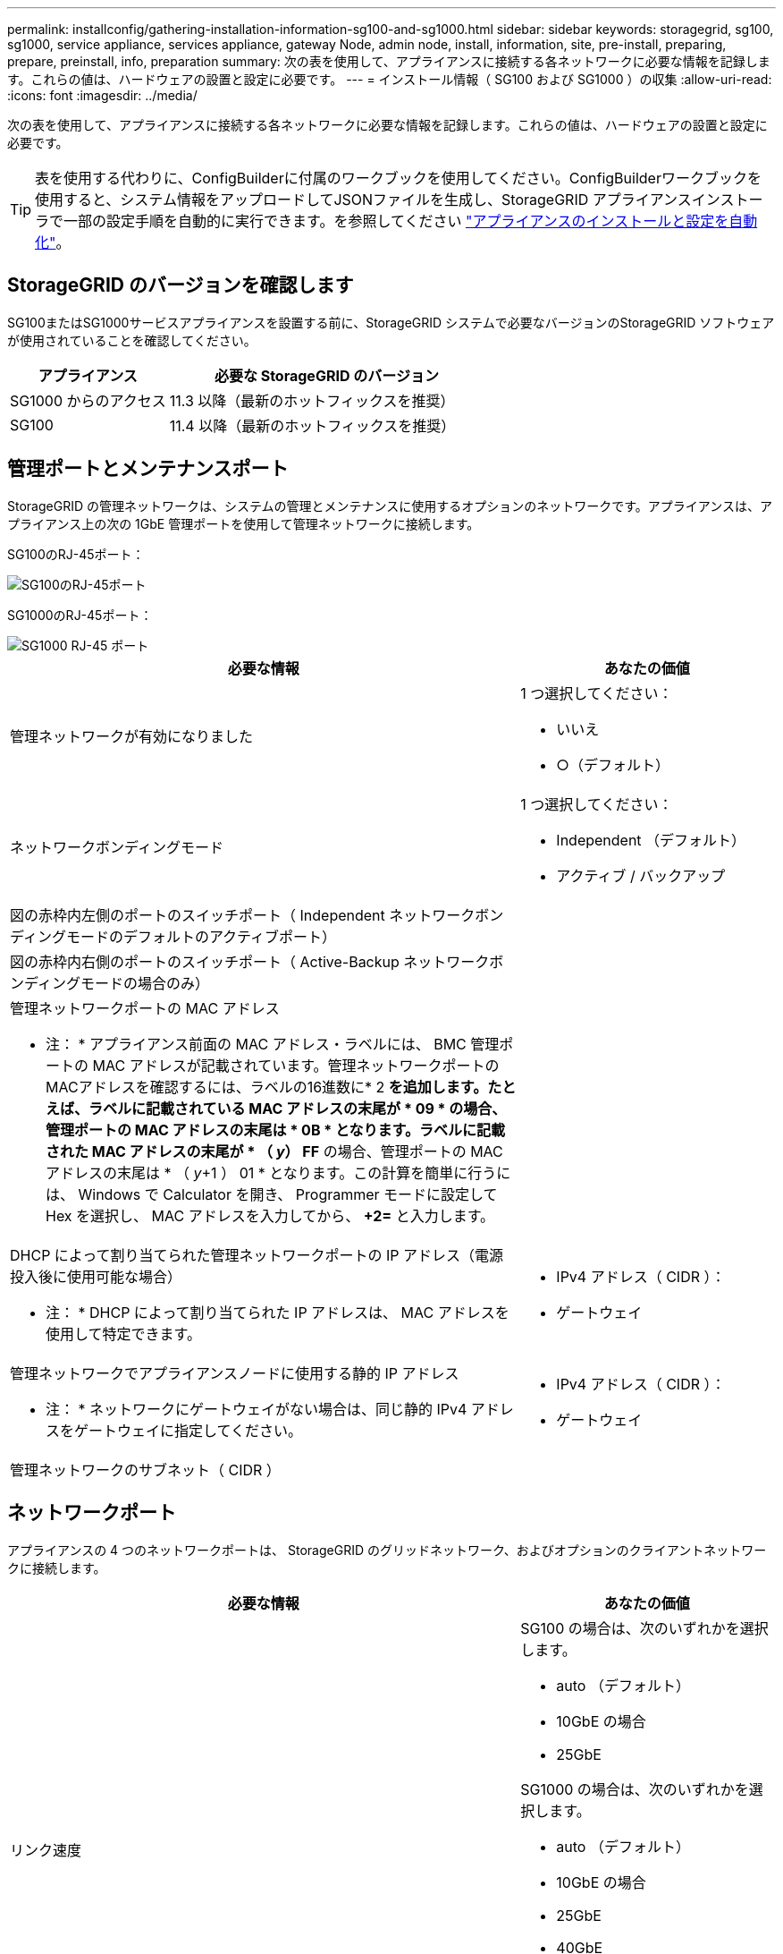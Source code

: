 ---
permalink: installconfig/gathering-installation-information-sg100-and-sg1000.html 
sidebar: sidebar 
keywords: storagegrid, sg100, sg1000, service appliance, services appliance, gateway Node, admin node, install, information, site, pre-install, preparing, prepare, preinstall, info, preparation 
summary: 次の表を使用して、アプライアンスに接続する各ネットワークに必要な情報を記録します。これらの値は、ハードウェアの設置と設定に必要です。 
---
= インストール情報（ SG100 および SG1000 ）の収集
:allow-uri-read: 
:icons: font
:imagesdir: ../media/


[role="lead"]
次の表を使用して、アプライアンスに接続する各ネットワークに必要な情報を記録します。これらの値は、ハードウェアの設置と設定に必要です。


TIP: 表を使用する代わりに、ConfigBuilderに付属のワークブックを使用してください。ConfigBuilderワークブックを使用すると、システム情報をアップロードしてJSONファイルを生成し、StorageGRID アプライアンスインストーラで一部の設定手順を自動的に実行できます。を参照してください link:automating-appliance-installation-and-configuration.html["アプライアンスのインストールと設定を自動化"]。



== StorageGRID のバージョンを確認します

SG100またはSG1000サービスアプライアンスを設置する前に、StorageGRID システムで必要なバージョンのStorageGRID ソフトウェアが使用されていることを確認してください。

[cols="1a,2a"]
|===
| アプライアンス | 必要な StorageGRID のバージョン 


 a| 
SG1000 からのアクセス
 a| 
11.3 以降（最新のホットフィックスを推奨）



 a| 
SG100
 a| 
11.4 以降（最新のホットフィックスを推奨）

|===


== 管理ポートとメンテナンスポート

StorageGRID の管理ネットワークは、システムの管理とメンテナンスに使用するオプションのネットワークです。アプライアンスは、アプライアンス上の次の 1GbE 管理ポートを使用して管理ネットワークに接続します。

SG100のRJ-45ポート：

image::../media/sg100_rj_45_ports_circled.png[SG100のRJ-45ポート]

SG1000のRJ-45ポート：

image::../media/sg1000_rj_45_ports_circled.png[SG1000 RJ-45 ポート]

[cols="2a,1a"]
|===
| 必要な情報 | あなたの価値 


 a| 
管理ネットワークが有効になりました
 a| 
1 つ選択してください：

* いいえ
* ○（デフォルト）




 a| 
ネットワークボンディングモード
 a| 
1 つ選択してください：

* Independent （デフォルト）
* アクティブ / バックアップ




 a| 
図の赤枠内左側のポートのスイッチポート（ Independent ネットワークボンディングモードのデフォルトのアクティブポート）
 a| 



 a| 
図の赤枠内右側のポートのスイッチポート（ Active-Backup ネットワークボンディングモードの場合のみ）
 a| 



 a| 
管理ネットワークポートの MAC アドレス

* 注： * アプライアンス前面の MAC アドレス・ラベルには、 BMC 管理ポートの MAC アドレスが記載されています。管理ネットワークポートのMACアドレスを確認するには、ラベルの16進数に* 2 *を追加します。たとえば、ラベルに記載されている MAC アドレスの末尾が * 09 * の場合、管理ポートの MAC アドレスの末尾は * 0B * となります。ラベルに記載された MAC アドレスの末尾が * （ _y_） FF* の場合、管理ポートの MAC アドレスの末尾は * （ _y_+1 ） 01 * となります。この計算を簡単に行うには、 Windows で Calculator を開き、 Programmer モードに設定して Hex を選択し、 MAC アドレスを入力してから、 *+2=* と入力します。
 a| 



 a| 
DHCP によって割り当てられた管理ネットワークポートの IP アドレス（電源投入後に使用可能な場合）

* 注： * DHCP によって割り当てられた IP アドレスは、 MAC アドレスを使用して特定できます。
 a| 
* IPv4 アドレス（ CIDR ）：
* ゲートウェイ




 a| 
管理ネットワークでアプライアンスノードに使用する静的 IP アドレス

* 注： * ネットワークにゲートウェイがない場合は、同じ静的 IPv4 アドレスをゲートウェイに指定してください。
 a| 
* IPv4 アドレス（ CIDR ）：
* ゲートウェイ




 a| 
管理ネットワークのサブネット（ CIDR ）
 a| 

|===


== ネットワークポート

アプライアンスの 4 つのネットワークポートは、 StorageGRID のグリッドネットワーク、およびオプションのクライアントネットワークに接続します。

[cols="2a,1a"]
|===
| 必要な情報 | あなたの価値 


 a| 
リンク速度
 a| 
SG100 の場合は、次のいずれかを選択します。

* auto （デフォルト）
* 10GbE の場合
* 25GbE


SG1000 の場合は、次のいずれかを選択します。

* auto （デフォルト）
* 10GbE の場合
* 25GbE
* 40GbE
* 100GbE


* 注： SG1000 の場合、 10GbE および 25GbE の速度には QSA アダプタが必要です。



 a| 
ポートボンディングモード
 a| 
1 つ選択してください：

* Fixed （デフォルト）
* アグリゲート




 a| 
ポート 1 のスイッチポート（固定モードのクライアントネットワーク）
 a| 



 a| 
ポート 2 のスイッチポート（ Fixed モードのグリッドネットワーク）
 a| 



 a| 
ポート 3 のスイッチポート（固定モードのクライアントネットワーク）
 a| 



 a| 
ポート 4 のスイッチポート（ Fixed モードのグリッドネットワーク）
 a| 

|===


== Grid ネットワークポート

StorageGRID のグリッドネットワークは、内部のすべての StorageGRID トラフィックに使用される必須のネットワークです。アプライアンスは、 4 つのネットワークポートを使用してグリッドネットワークに接続します。

[cols="2a,1a"]
|===
| 必要な情報 | あなたの価値 


 a| 
ネットワークボンディングモード
 a| 
1 つ選択してください：

* Active-Backup （デフォルト）
* LACP （ 802.3ad ）




 a| 
VLAN タギングが有効です
 a| 
1 つ選択してください：

* いいえ（デフォルト）
* はい。




 a| 
VLAN タグ（ VLAN タギングが有効な場合）
 a| 
0~4095 の値を入力してください：



 a| 
電源投入後に使用可能な場合、 DHCP によってグリッドネットワークに割り当てられた IP アドレス
 a| 
* IPv4 アドレス（ CIDR ）：
* ゲートウェイ




 a| 
グリッドネットワークでアプライアンスノードに使用する静的 IP アドレス

* 注： * ネットワークにゲートウェイがない場合は、同じ静的 IPv4 アドレスをゲートウェイに指定してください。
 a| 
* IPv4 アドレス（ CIDR ）：
* ゲートウェイ




 a| 
グリッドネットワークのサブネット（ CIDRs ）
 a| 



 a| 
Maximum Transmission Unit （ MTU ；最大転送単位）設定（オプション）：デフォルト値の 1500 を使用するか、 9000 などのジャンボフレームに適した値に MTU を設定できます。
 a| 

|===


== クライアントネットワークポート

StorageGRID のクライアントネットワークは、一般にグリッドへのクライアントプロトコルアクセスを可能にするために使用する、オプションのネットワークです。アプライアンスは、 4 つのネットワーク・ポートを使用してクライアント・ネットワークに接続します。

[cols="2a,1a"]
|===
| 必要な情報 | あなたの価値 


 a| 
クライアントネットワークが有効になりました
 a| 
1 つ選択してください：

* いいえ（デフォルト）
* はい。




 a| 
ネットワークボンディングモード
 a| 
1 つ選択してください：

* Active-Backup （デフォルト）
* LACP （ 802.3ad ）




 a| 
VLAN タギングが有効です
 a| 
1 つ選択してください：

* いいえ（デフォルト）
* はい。




 a| 
VLANタグ（VLANタギングが有効な場合）
 a| 
0~4095 の値を入力してください：



 a| 
電源投入後に DHCP によってクライアントネットワークに割り当てられた IP アドレスがある場合は
 a| 
* IPv4 アドレス（ CIDR ）：
* ゲートウェイ




 a| 
クライアントネットワークでアプライアンスノードに使用する静的 IP アドレス

* 注： * クライアントネットワークが有効な場合、アプライアンスのデフォルトルートにはここで指定したゲートウェイが使用されます。
 a| 
* IPv4 アドレス（ CIDR ）：
* ゲートウェイ


|===


== BMC 管理ネットワークポート

サービスアプライアンスの BMC インターフェイスには、図の赤枠内にある 1GbE 管理ポートを使用してアクセスできます。このポートは、 Intelligent Platform Management Interface （ IPMI ）標準を使用した、イーサネット経由でのコントローラハードウェアのリモート管理をサポートします。


NOTE: 管理APIのプライベートエンドポイントPUT /private/bmcを使用して、BMCを含むすべてのアプライアンスに対してリモートIPMIアクセスを有効または無効にできます。

SG100のBMC管理ポート：

image::../media/sg100_bmc_management_port.png[SG100 管理ポート]

SG1000のBMC管理ポート：

image::../media/sg1000_bmc_management_port.png[SG1000 の BMC 管理ポート]

[cols="2a,1a"]
|===
| 必要な情報 | あなたの価値 


 a| 
BMC 管理ポートに接続するイーサネットスイッチポート（赤枠内）
 a| 



 a| 
電源投入後に DHCP によって BMC 管理ネットワークに割り当てられた IP アドレスがある場合は
 a| 
* IPv4 アドレス（ CIDR ）：
* ゲートウェイ




 a| 
BMC 管理ポートに使用する静的 IP アドレス
 a| 
* IPv4 アドレス（ CIDR ）：
* ゲートウェイ


|===
.関連情報
* link:cabling-appliance-sg100-and-sg1000.html["アプライアンスをケーブル接続（ SG100 および SG1000 ）"]
* link:setting-ip-configuration.html["StorageGRID IP アドレスを設定する"]

